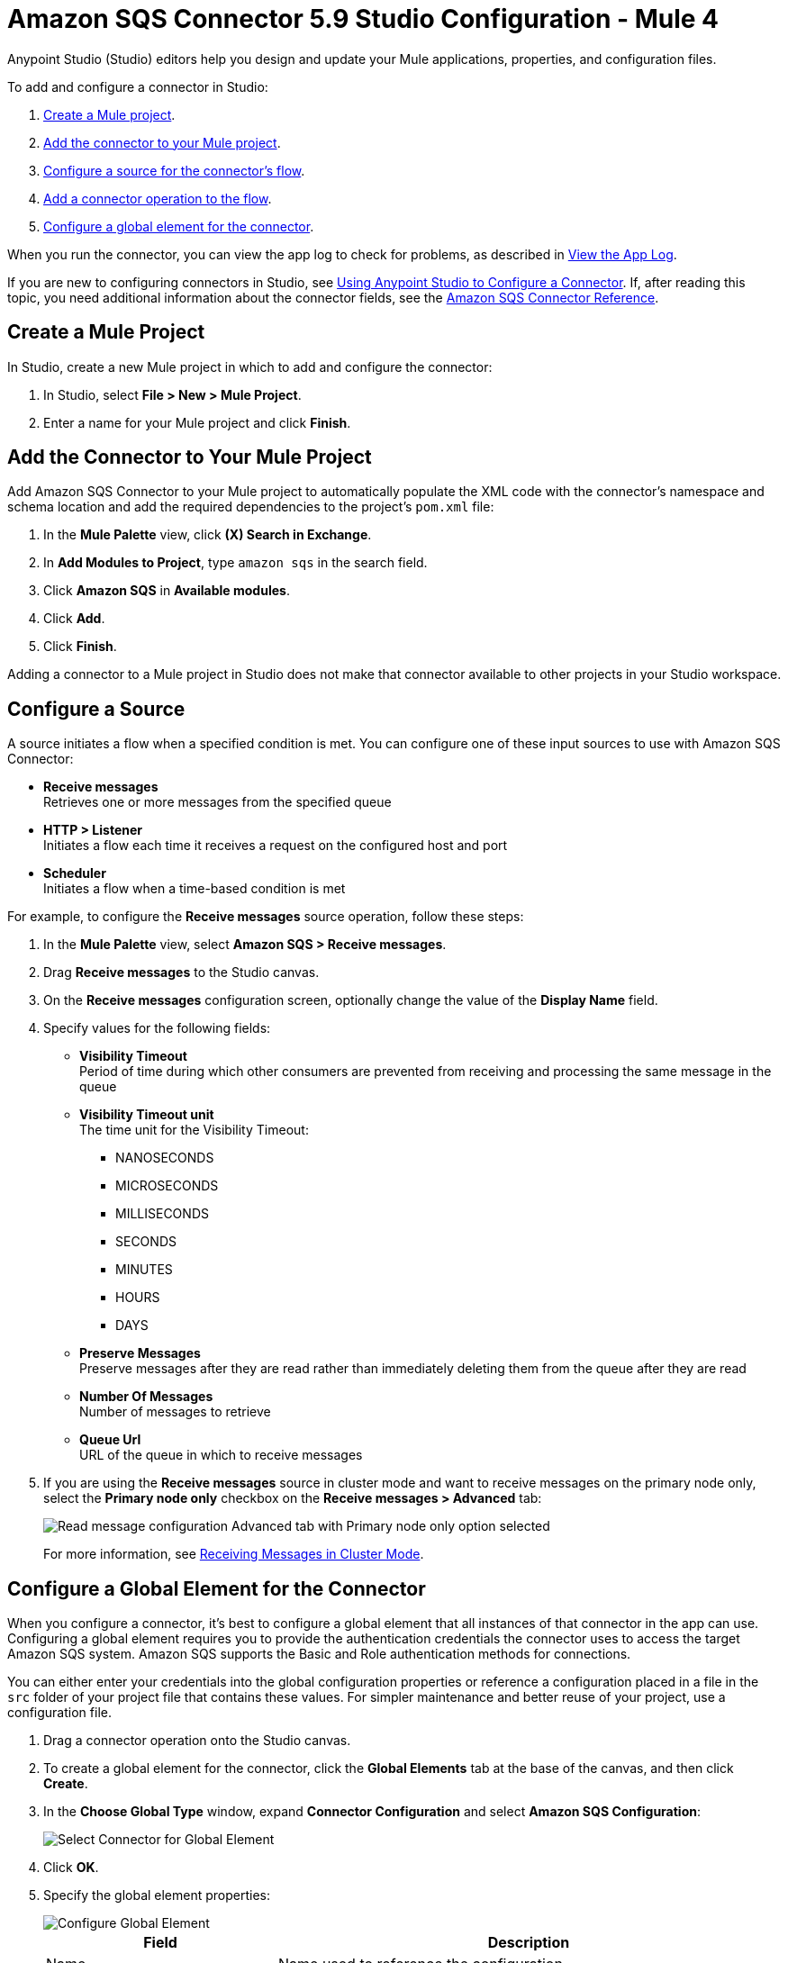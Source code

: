 = Amazon SQS Connector 5.9 Studio Configuration - Mule 4


Anypoint Studio (Studio) editors help you design and update your Mule applications, properties, and configuration files.

To add and configure a connector in Studio:

. <<create-mule-project,Create a Mule project>>.
. <<add-connector-to-project,Add the connector to your Mule project>>.
. <<configure-input-source,Configure a source for the connector's flow>>.
. <<add-connector-operation,Add a connector operation to the flow>>.
. <<configure-global-element,Configure a global element for the connector>>.

When you run the connector, you can view the app log to check for problems, as described in <<view-app-log,View the App Log>>.


If you are new to configuring connectors in Studio, see xref:connectors::introduction/intro-config-use-studio.adoc[Using Anypoint Studio to Configure a Connector]. If, after reading this topic, you need additional information about the connector fields, see the xref:amazon-sqs-connector-reference.adoc#node-behavior[Amazon SQS Connector Reference].

[[create-mule-project]]
== Create a Mule Project

In Studio, create a new Mule project in which to add and configure the connector:

. In Studio, select *File > New > Mule Project*.
. Enter a name for your Mule project and click *Finish*.


[[add-connector-to-project]]
== Add the Connector to Your Mule Project

Add Amazon SQS Connector to your Mule project to automatically populate the XML code with the connector's namespace and schema location and add the required dependencies to the project's `pom.xml` file:

. In the *Mule Palette* view, click *(X) Search in Exchange*.
. In *Add Modules to Project*, type `amazon sqs` in the search field.
. Click *Amazon SQS* in *Available modules*.
. Click *Add*.
. Click *Finish*.

Adding a connector to a Mule project in Studio does not make that connector available to other projects in your Studio workspace.

[[configure-input-source]]
== Configure a Source

A source initiates a flow when a specified condition is met. You can configure one of these input sources to use with Amazon SQS Connector:

* *Receive messages* +
Retrieves one or more messages from the specified queue
* *HTTP > Listener* +
Initiates a flow each time it receives a request on the configured host and port
* *Scheduler* +
Initiates a flow when a time-based condition is met

For example, to configure the *Receive messages* source operation, follow these steps:

. In the *Mule Palette* view, select *Amazon SQS > Receive messages*.
. Drag *Receive messages* to the Studio canvas.
. On the *Receive messages* configuration screen, optionally change the value of the *Display Name* field.
. Specify values for the following fields:
+
* *Visibility Timeout* +
Period of time during which other consumers are prevented from receiving and processing the same message in the queue
* *Visibility Timeout unit* +
The time unit for the Visibility Timeout:
** NANOSECONDS
** MICROSECONDS
** MILLISECONDS
** SECONDS
** MINUTES
** HOURS
** DAYS
* *Preserve Messages* +
Preserve messages after they are read rather than immediately deleting them from the queue after they are read
* *Number Of Messages* +
Number of messages to retrieve
* *Queue Url* +
URL of the queue in which to receive messages
. If you are using the *Receive messages* source in cluster mode and want to receive messages on the primary node only, select the *Primary node only* checkbox on the *Receive messages > Advanced* tab:
+
image::amazon-sqs-primary-node-only.png[Read message configuration Advanced tab with Primary node only option selected]
+
For more information, see xref:amazon-sqs-connector-config-topics.adoc#node-behavior[Receiving Messages in Cluster Mode].


[[configure-global-element]]
== Configure a Global Element for the Connector

When you configure a connector, it’s best to configure a global element that all instances of that connector in the app can use. Configuring a global element requires you to provide the authentication credentials the connector uses to access the target Amazon SQS system. Amazon SQS supports the Basic and Role authentication methods for connections.

You can either enter your credentials into the global configuration properties or reference a configuration placed in a file in the `src` folder of your project file that contains these values. For simpler maintenance and better reuse of your project, use a configuration file.

. Drag a connector operation onto the Studio canvas.
. To create a global element for the connector, click the *Global Elements* tab at the base of the canvas, and then click *Create*.
. In the *Choose Global Type* window, expand *Connector Configuration* and select *Amazon SQS Configuration*:
+
image::amazon-sqs-studio-select-global.png[Select Connector for Global Element]
+
. Click *OK*.
. Specify the global element properties:
+
image::amazon-sqs-studio-global-config-new.png[Configure Global Element]
+
[%header%autowidth.spread]
|===
|Field |Description
|Name | Name used to reference the configuration
|Session Token | Session token used to validate the temporary security credentials
|Access Key |Alphanumeric text string that uniquely identifies the user who owns the account
|Secret Key |Key that acts as a password
|Try AWS Credentials Provider Chain|Drop-down menu that controls whether to use temporary credentials
|Region Endpoint |Regional endpoint to process your requests
|Default Global URL |URL of the Amazon SQS queue to act upon
|===
+
When you provide a queue URL in the *Default Global Queue URL* field of the global element, the connector automatically creates the queue and sets the URL of this queue as the provided value. All Amazon SQS message processors that reference the global element perform operations using this queue URL.
+
To reference a different queue URL for a particular message processor in the flow, perform the operation using the `Queue URL` attribute provided by the message processor.
. Leave the default entries for the *Proxy* tab.
. Click *Test Connection* to confirm that the parameters of your global configuration are accurate and that Mule is able to connect successfully to your instance of Amazon SQS. +
To test the connection, you must specify a value for the *Test Queue Arn* field in the configuration. If a value is not specified, the test connection is not performed, and the console displays a warning when the operation is invoked.
. Click *OK*.

[[view-app-log]]

== View the App Log

To check for problems, you can view the app log as follows:

* If you’re running the app from Anypoint Platform, the output is visible in the Anypoint Studio console window.
* If you’re running the app using Mule from the command line, the app log is visible in your OS console.

Unless the log file path is customized in the app’s log file (`log4j2.xml`), you can also view the app log in the default location `MULE_HOME/logs/<app-name>.log`.

== Next Step

After configuring this connector in Studio, see
xref:amazon-sqs-connector-config-topics.adoc[Additional Configuration Information]
for more configuration steps.

== See Also

* xref:connectors::introduction/introduction-to-anypoint-connectors.adoc[Introduction to Anypoint Connectors]
* https://help.mulesoft.com[MuleSoft Help Center]
